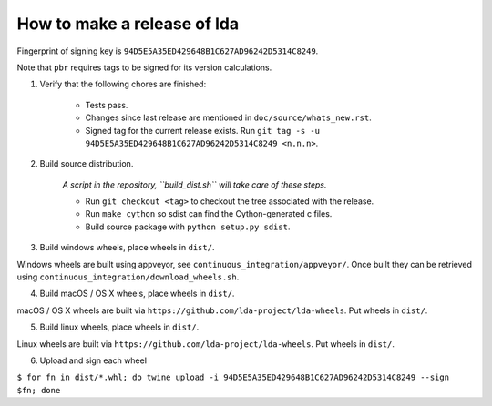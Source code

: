 ==============================
 How to make a release of lda
==============================

Fingerprint of signing key is ``94D5E5A35ED429648B1C627AD96242D5314C8249``.

Note that ``pbr`` requires tags to be signed for its version calculations.

1. Verify that the following chores are finished:

    - Tests pass.
    - Changes since last release are mentioned in ``doc/source/whats_new.rst``.
    - Signed tag for the current release exists. Run ``git tag -s -u 94D5E5A35ED429648B1C627AD96242D5314C8249 <n.n.n>``.

2. Build source distribution.

     *A script in the repository, ``build_dist.sh`` will take care of these steps.*

     - Run ``git checkout <tag>`` to checkout the tree associated with the release.
     - Run ``make cython`` so sdist can find the Cython-generated c files.
     - Build source package with ``python setup.py sdist``.

3. Build windows wheels, place wheels in ``dist/``.

Windows wheels are built using appveyor, see ``continuous_integration/appveyor/``.
Once built they can be retrieved using ``continuous_integration/download_wheels.sh``.

4. Build macOS / OS X wheels, place wheels in ``dist/``.

macOS / OS X wheels are built via ``https://github.com/lda-project/lda-wheels``.
Put wheels in ``dist/``.

5. Build linux wheels, place wheels in ``dist/``.

Linux wheels are built via ``https://github.com/lda-project/lda-wheels``. Put
wheels in ``dist/``.

6. Upload and sign each wheel

``$ for fn in dist/*.whl; do twine upload -i 94D5E5A35ED429648B1C627AD96242D5314C8249 --sign $fn; done``
